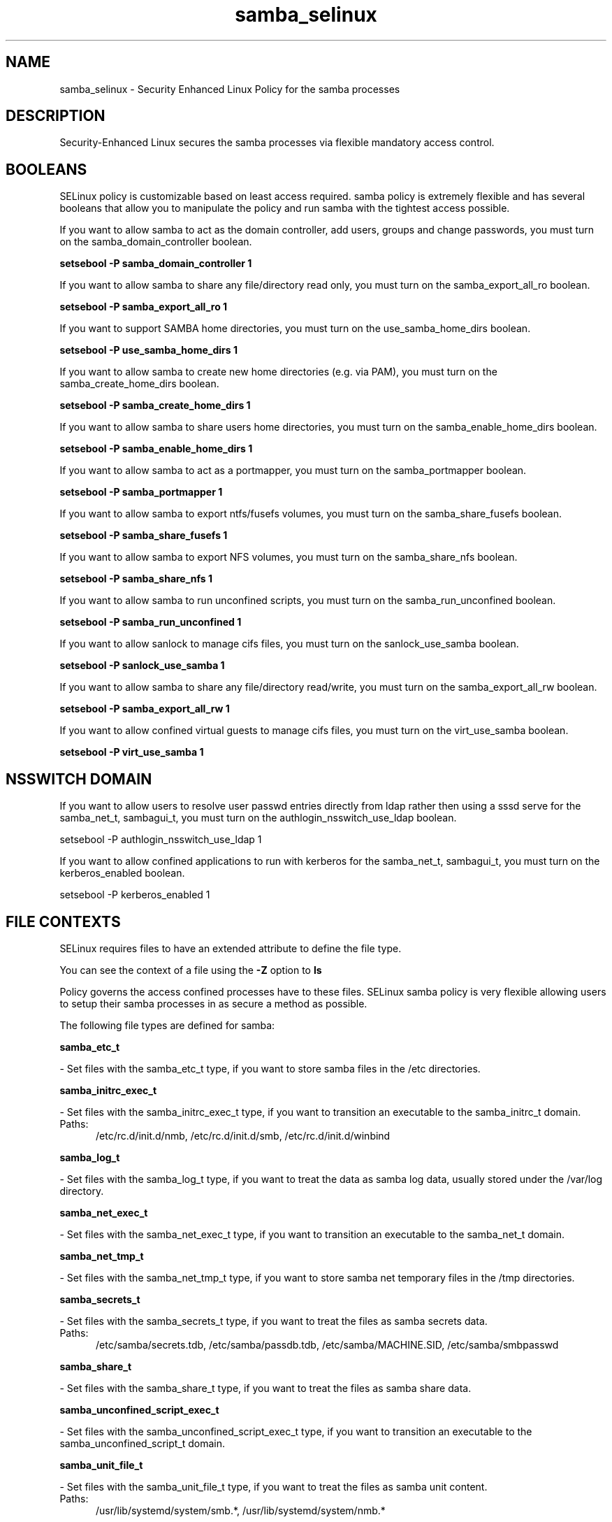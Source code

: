 .TH  "samba_selinux"  "8"  "samba" "dwalsh@redhat.com" "samba SELinux Policy documentation"
.SH "NAME"
samba_selinux \- Security Enhanced Linux Policy for the samba processes
.SH "DESCRIPTION"

Security-Enhanced Linux secures the samba processes via flexible mandatory access
control.  

.SH BOOLEANS
SELinux policy is customizable based on least access required.  samba policy is extremely flexible and has several booleans that allow you to manipulate the policy and run samba with the tightest access possible.


.PP
If you want to allow samba to act as the domain controller, add users, groups and change passwords, you must turn on the samba_domain_controller boolean.

.EX
.B setsebool -P samba_domain_controller 1
.EE

.PP
If you want to allow samba to share any file/directory read only, you must turn on the samba_export_all_ro boolean.

.EX
.B setsebool -P samba_export_all_ro 1
.EE

.PP
If you want to support SAMBA home directories, you must turn on the use_samba_home_dirs boolean.

.EX
.B setsebool -P use_samba_home_dirs 1
.EE

.PP
If you want to allow samba to create new home directories (e.g. via PAM), you must turn on the samba_create_home_dirs boolean.

.EX
.B setsebool -P samba_create_home_dirs 1
.EE

.PP
If you want to allow samba to share users home directories, you must turn on the samba_enable_home_dirs boolean.

.EX
.B setsebool -P samba_enable_home_dirs 1
.EE

.PP
If you want to allow samba to act as a portmapper, you must turn on the samba_portmapper boolean.

.EX
.B setsebool -P samba_portmapper 1
.EE

.PP
If you want to allow samba to export ntfs/fusefs volumes, you must turn on the samba_share_fusefs boolean.

.EX
.B setsebool -P samba_share_fusefs 1
.EE

.PP
If you want to allow samba to export NFS volumes, you must turn on the samba_share_nfs boolean.

.EX
.B setsebool -P samba_share_nfs 1
.EE

.PP
If you want to allow samba to run unconfined scripts, you must turn on the samba_run_unconfined boolean.

.EX
.B setsebool -P samba_run_unconfined 1
.EE

.PP
If you want to allow sanlock to manage cifs files, you must turn on the sanlock_use_samba boolean.

.EX
.B setsebool -P sanlock_use_samba 1
.EE

.PP
If you want to allow samba to share any file/directory read/write, you must turn on the samba_export_all_rw boolean.

.EX
.B setsebool -P samba_export_all_rw 1
.EE

.PP
If you want to allow confined virtual guests to manage cifs files, you must turn on the virt_use_samba boolean.

.EX
.B setsebool -P virt_use_samba 1
.EE

.SH NSSWITCH DOMAIN

.PP
If you want to allow users to resolve user passwd entries directly from ldap rather then using a sssd serve for the samba_net_t, sambagui_t, you must turn on the authlogin_nsswitch_use_ldap boolean.

.EX
setsebool -P authlogin_nsswitch_use_ldap 1
.EE

.PP
If you want to allow confined applications to run with kerberos for the samba_net_t, sambagui_t, you must turn on the kerberos_enabled boolean.

.EX
setsebool -P kerberos_enabled 1
.EE

.SH FILE CONTEXTS
SELinux requires files to have an extended attribute to define the file type. 
.PP
You can see the context of a file using the \fB\-Z\fP option to \fBls\bP
.PP
Policy governs the access confined processes have to these files. 
SELinux samba policy is very flexible allowing users to setup their samba processes in as secure a method as possible.
.PP 
The following file types are defined for samba:


.EX
.PP
.B samba_etc_t 
.EE

- Set files with the samba_etc_t type, if you want to store samba files in the /etc directories.


.EX
.PP
.B samba_initrc_exec_t 
.EE

- Set files with the samba_initrc_exec_t type, if you want to transition an executable to the samba_initrc_t domain.

.br
.TP 5
Paths: 
/etc/rc\.d/init\.d/nmb, /etc/rc\.d/init\.d/smb, /etc/rc\.d/init\.d/winbind

.EX
.PP
.B samba_log_t 
.EE

- Set files with the samba_log_t type, if you want to treat the data as samba log data, usually stored under the /var/log directory.


.EX
.PP
.B samba_net_exec_t 
.EE

- Set files with the samba_net_exec_t type, if you want to transition an executable to the samba_net_t domain.


.EX
.PP
.B samba_net_tmp_t 
.EE

- Set files with the samba_net_tmp_t type, if you want to store samba net temporary files in the /tmp directories.


.EX
.PP
.B samba_secrets_t 
.EE

- Set files with the samba_secrets_t type, if you want to treat the files as samba secrets data.

.br
.TP 5
Paths: 
/etc/samba/secrets\.tdb, /etc/samba/passdb\.tdb, /etc/samba/MACHINE\.SID, /etc/samba/smbpasswd

.EX
.PP
.B samba_share_t 
.EE

- Set files with the samba_share_t type, if you want to treat the files as samba share data.


.EX
.PP
.B samba_unconfined_script_exec_t 
.EE

- Set files with the samba_unconfined_script_exec_t type, if you want to transition an executable to the samba_unconfined_script_t domain.


.EX
.PP
.B samba_unit_file_t 
.EE

- Set files with the samba_unit_file_t type, if you want to treat the files as samba unit content.

.br
.TP 5
Paths: 
/usr/lib/systemd/system/smb.*, /usr/lib/systemd/system/nmb.*

.EX
.PP
.B samba_var_t 
.EE

- Set files with the samba_var_t type, if you want to store the s files under the /var directory.

.br
.TP 5
Paths: 
/var/spool/samba(/.*)?, /var/cache/samba(/.*)?, /var/lib/samba(/.*)?

.EX
.PP
.B sambagui_exec_t 
.EE

- Set files with the sambagui_exec_t type, if you want to transition an executable to the sambagui_t domain.


.PP
Note: File context can be temporarily modified with the chcon command.  If you want to permanently change the file context you need to use the 
.B semanage fcontext 
command.  This will modify the SELinux labeling database.  You will need to use
.B restorecon
to apply the labels.

.SH PROCESS TYPES
SELinux defines process types (domains) for each process running on the system
.PP
You can see the context of a process using the \fB\-Z\fP option to \fBps\bP
.PP
Policy governs the access confined processes have to files. 
SELinux samba policy is very flexible allowing users to setup their samba processes in as secure a method as possible.
.PP 
The following process types are defined for samba:

.EX
.B samba_net_t, samba_unconfined_script_t, sambagui_t 
.EE
.PP
Note: 
.B semanage permissive -a PROCESS_TYPE 
can be used to make a process type permissive. Permissive process types are not denied access by SELinux. AVC messages will still be generated.

.SH "COMMANDS"
.B semanage fcontext
can also be used to manipulate default file context mappings.
.PP
.B semanage permissive
can also be used to manipulate whether or not a process type is permissive.
.PP
.B semanage module
can also be used to enable/disable/install/remove policy modules.

.B semanage boolean
can also be used to manipulate the booleans

.PP
.B system-config-selinux 
is a GUI tool available to customize SELinux policy settings.

.SH AUTHOR	
This manual page was autogenerated by genman.py.

.SH "SEE ALSO"
selinux(8), samba(8), semanage(8), restorecon(8), chcon(1)
, setsebool(8)